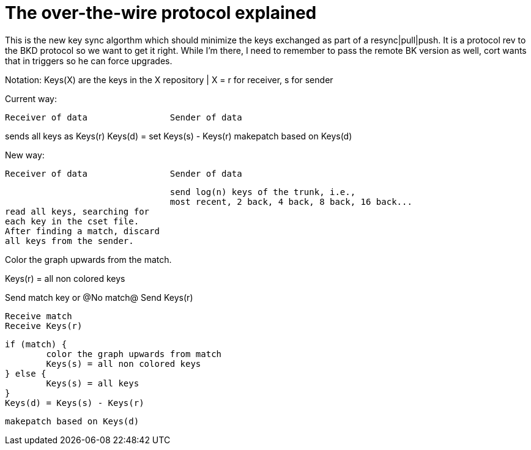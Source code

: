 The over-the-wire protocol explained
====================================

This is the new key sync algorthm which should minimize the keys exchanged
as part of a resync|pull|push.  It is a protocol rev to the BKD protocol
so we want to get it right.  While I'm there, I need to remember to pass
the remote BK version as well, cort wants that in triggers so he can force
upgrades.

Notation:
    Keys(X) are the keys in the X repository | X = r for receiver, s for sender

Current way:
------------------------------------------------------------------------------
Receiver of data		Sender of data
------------------------------------------------------------------------------
sends all keys as Keys(r)
				Keys(d) = set Keys(s) - Keys(r)
				makepatch based on Keys(d)


New way:
------------------------------------------------------------------------------
Receiver of data		Sender of data
------------------------------------------------------------------------------
				send log(n) keys of the trunk, i.e.,
				most recent, 2 back, 4 back, 8 back, 16 back...
read all keys, searching for
each key in the cset file.
After finding a match, discard
all keys from the sender.

Color the graph upwards from the
match.

Keys(r) = all non colored keys

Send match key or @No match@
Send Keys(r)

				Receive match
				Receive Keys(r)

				if (match) {
					color the graph upwards from match
					Keys(s) = all non colored keys
				} else {
					Keys(s) = all keys
				}
				Keys(d) = Keys(s) - Keys(r)

				makepatch based on Keys(d)
